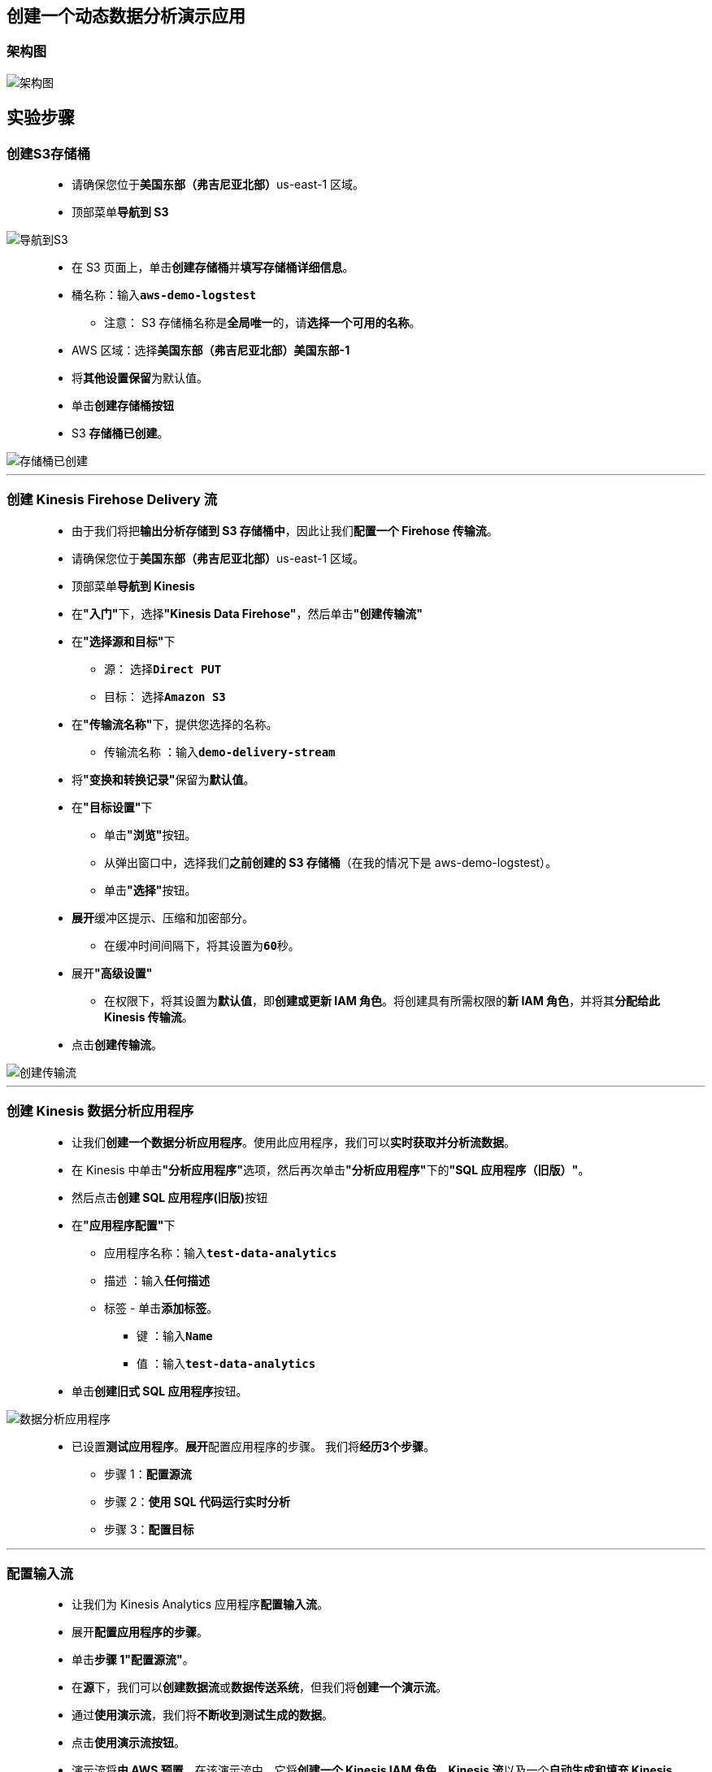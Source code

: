 
## 创建一个动态数据分析演示应用

=== 架构图

image::/图片/95图片/架构图.png[架构图]

== 实验步骤

=== 创建S3存储桶

> - 请确保您位于**美国东部（弗吉尼亚北部）**us-east-1 区域。
> - 顶部菜单**导航到 S3**

image::/图片/09图片/导航到S3.png[导航到S3]

> - 在 S3 页面上，单击**``创建存储桶``**并**填写存储桶详细信息**。
> - 桶名称：输入**``aws-demo-logstest``**
> * 注意： S3 存储桶名称是**全局唯一**的，请**选择一个可用的名称**。
> - AWS 区域：选择**美国东部（弗吉尼亚北部）美国东部-1**
> - 将**其他设置保留**为默认值。
> - 单击**创建存储桶按钮**
> - S3 **存储桶已创建**。

image::/图片/94图片/存储桶已创建.png[存储桶已创建]

---

=== 创建 Kinesis Firehose Delivery 流

> - 由于我们将把**输出分析存储到 S3 存储桶中**，因此让我们**配置一个 Firehose 传输流**。
> - 请确保您位于**美国东部（弗吉尼亚北部）**us-east-1 区域。
> - 顶部菜单**导航到 Kinesis**
> - 在**"入门"**下，选择**"Kinesis Data Firehose"**，然后单击**"创建传输流"**
> - 在**"选择源和目标"**下
> * 源： 选择**``Direct PUT``**
> * 目标： 选择**``Amazon S3``**
> - 在**"传输流名称"**下，提供您选择的名称。
> * 传输流名称 ：输入**``demo-delivery-stream``**
> - 将**"变换和转换记录"**保留为**默认值**。
> - 在**"目标设置"**下
> * 单击**"浏览"**按钮。
> * 从弹出窗口中，选择我们**之前创建的 S3 存储桶**（在我的情况下是 aws-demo-logstest）。
> * 单击**"选择"**按钮。
> - **展开**缓冲区提示、压缩和加密部分。
> * 在缓冲时间间隔下，将其设置为**``60``**秒。
> - 展开**"高级设置"**
> * 在权限下，将其设置为**默认值**，即**创建或更新 IAM 角色**。将创建具有所需权限的**新 IAM 角色**，并将其**分配给此 Kinesis 传输流**。
> - 点击**创建传输流**。

image::/图片/95图片/创建传输流.png[创建传输流]

---

=== 创建 Kinesis 数据分析应用程序

> - 让我们**创建一个数据分析应用程序**。使用此应用程序，我们可以**实时获取并分析流数据**。
> - 在 Kinesis 中单击**"分析应用程序"**选项，然后再次单击**"分析应用程序"**下的**"SQL 应用程序（旧版）"**。
> - 然后点击**创建 SQL 应用程序(旧版)**按钮
> - 在**"应用程序配置"**下
> * 应用程序名称：输入**``test-data-analytics``**
> * 描述 ：输入**任何描述**
> * 标签 - 单击**添加标签**。
> ** 键 ：输入**``Name``**
> ** 值 ：输入**``test-data-analytics``**
> - 单击**创建旧式 SQL 应用程序**按钮。

image::/图片/95图片/数据分析应用程序.png[数据分析应用程序]

> - 已设置**测试应用程序**。**展开**配置应用程序的步骤。 我们将**经历3个步骤**。
> * 步骤 1：**配置源流**
> * 步骤 2：**使用 SQL 代码运行实时分析**
> * 步骤 3：**配置目标**

---

=== 配置输入流

> - 让我们为 Kinesis Analytics 应用程序**配置输入流**。
> - 展开**配置应用程序的步骤**。
> - 单击**步骤 1"配置源流"**。
> - 在**源**下，我们可以**创建数据流**或**数据传送系统**，但我们将**创建一个演示流**。
> - 通过**使用演示流**，我们将**不断收到测试生成的数据**。
> - 点击**使用演示流按钮**。
> - 演示流将**由 AWS 预置**，在该演示流中，它将**创建一个 Kinesis IAM 角色**、**Kinesis 流**以及一个**自动生成和填充 Kinesis 流的方法**。

image::/图片/95图片/演示流.png[演示流]

> - 默认**使用 AWS Lambda **和** IAM 角色保留记录预处理**，以**读取源流**。
> - 在**"架构"**下，单击**"发现架构"**。
> - 架构发现可以**使用源中的记录生成架构**。您可以**观察到 Kinesis 分析流**中**填充了股票行情图数据**。传入流的**示例数据显示在表中**。表列表示**单个记录**中**检测到的每个属性**。
> - 单击**保存更改**。
> - 完成后，可以看到**步骤 1 处于"已配置"状态**。

---

=== 配置实时分析查询

> - 让我们**使用 Kinesis 数据分析 SQL 编辑器**和**内置模板**来**编写查询进行处理流数据**。
> - 在**步骤 2"使用 SQL 代码运行实时分析"**下，单击**"配置 SQL"**。
> - 我们将被**跳转到 Kinesis Analytics SQL 编辑器**。在**这个SQL编辑器**中，我们可以**创建自己的查询**。一旦我们**编写了SQL查询**并**运行了应用程序**，它将**不断应用于我们传入的源数据流**。
> - 出于**演示目的**，我们将使用**模板**中的**预构建 SQL 查询**。
> - 单击**"从模板添加 SQL"**。
> - 下拉菜单中，我们将能够**看到许多模板**。
> - 在这里，**选择模板**，**``滚动时间窗口内的聚合函数``**。选择模板后，您将**看到 SQL 代码**。**浏览 SQL 代码说明**。
> - 向下滚动并选择**"将 SQL 附加到编辑器"**。
> - 让我们通过单击**"保存并运行应用程序"**来**保存并运行实时流分析 SQL 查询**。这将**需要一些时间**来**更新和运行应用程序**。
> - 单击**"输出"**。选择**``DESTINATION_SQL_STREAM``**。您将能够看到**结果每 5-10 秒添加一次**。
> - 在**"输出"**中，选择**``error_stream``**，您可以在其中**查看流中遇到的错误**。由于它是一个**演示流**，我们**找不到任何错误**。
> - 现在，我们**已经使用 SQL 代码配置了实时分析**。向下滚动并单击**"返回"**以**继续执行第三步**。
> - 展开**配置应用程序的步骤**，可以看到**步骤 2 处于"已配置"状态**。

---

=== 设置传输流以将结果存储在 S3 存储桶中

> - 让我们指向要**加载 SQL 代码结果的目标**。
> - 在步骤 3**"配置目标"**下，单击**"添加目标"**。
> - 由于我们将把**输出分析存储**到 **S3 存储桶中**，因此让我们选择**Firehose 传输流作为目标**。
> - 在**"目标"**下，选择**"Kinesis Data Firehose Delivery Stream"**。
> - 点击**浏览**，然后选择我们之前**创建的传输流**。如果**传输流不存在**，您可以单击**刷新**图标。
> - 选择**传输流**后，点击**选择**。
> - 在**"写入输出流的访问权限"**下，将其**保留为默认值**。
> - 在**应用程序内部流名称**下，从下拉列表中选择**``DESTINATION_SQL_STREAM``**，因为我们将在 **S3 存储桶中存储该特定输出**。
> - 将**输出格式保留为 ``JSON``**。
> - 点击**保存更改**。
> - 这将**需要一些时间**来**更新数据分析应用程序**。
> - 现在，我们有一个**从源（数据流）到目标（传输流）的 Kinesis 管道**，AWS 在其中**自动生成股票代码数据**并将其**放入源流**。
> - 我们配置的**聚合函数**使用**滚动时间窗口**对**传入的数据连续运行查询**。分析结果**以 JSON 格式显示**，并将**通过 Firehose 交付系统**传送到**配置的 S3 存储桶中**。

---

=== 测试目标

> - 确保您位于**美国东部（弗吉尼亚北部）us-east-1 区域**。
> - 菜单**导航到 S3**。
> - 单击我们在**Firehose 传输流**中**创建和使用的存储桶**。
> - 我们必须等到**日志显示在 S3 存储桶中**，因为我们在**创建 Firehose 传输系统**时**更改了缓冲区间隔**。同时，通过**定期单击刷新图标**来继续**刷新存储桶**。
> - 注意：如果您**无法看到日志**，请**等待3-5分钟**。
> - 您将看到一个**文件夹层次结构**，其中包含**``年>月>日期>小时``**。
> - 单击文件以**查看创建的结果**。

image::/图片/95图片/查看创建的结果.png[查看创建的结果]

> - 单击**结果**，然后选择**"打开并保存文件"**。
> - 在本地计算机的**任何文本编辑器**中**打开该文件**，**检查分析结果**。

image::/图片/95图片/检查分析结果.png[检查分析结果]

---
